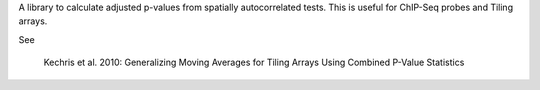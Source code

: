 A library to calculate adjusted p-values from spatially autocorrelated tests.
This is useful for ChIP-Seq probes and Tiling arrays.

See

    Kechris et al. 2010:
    Generalizing Moving Averages for Tiling
    Arrays Using Combined P-Value Statistics
